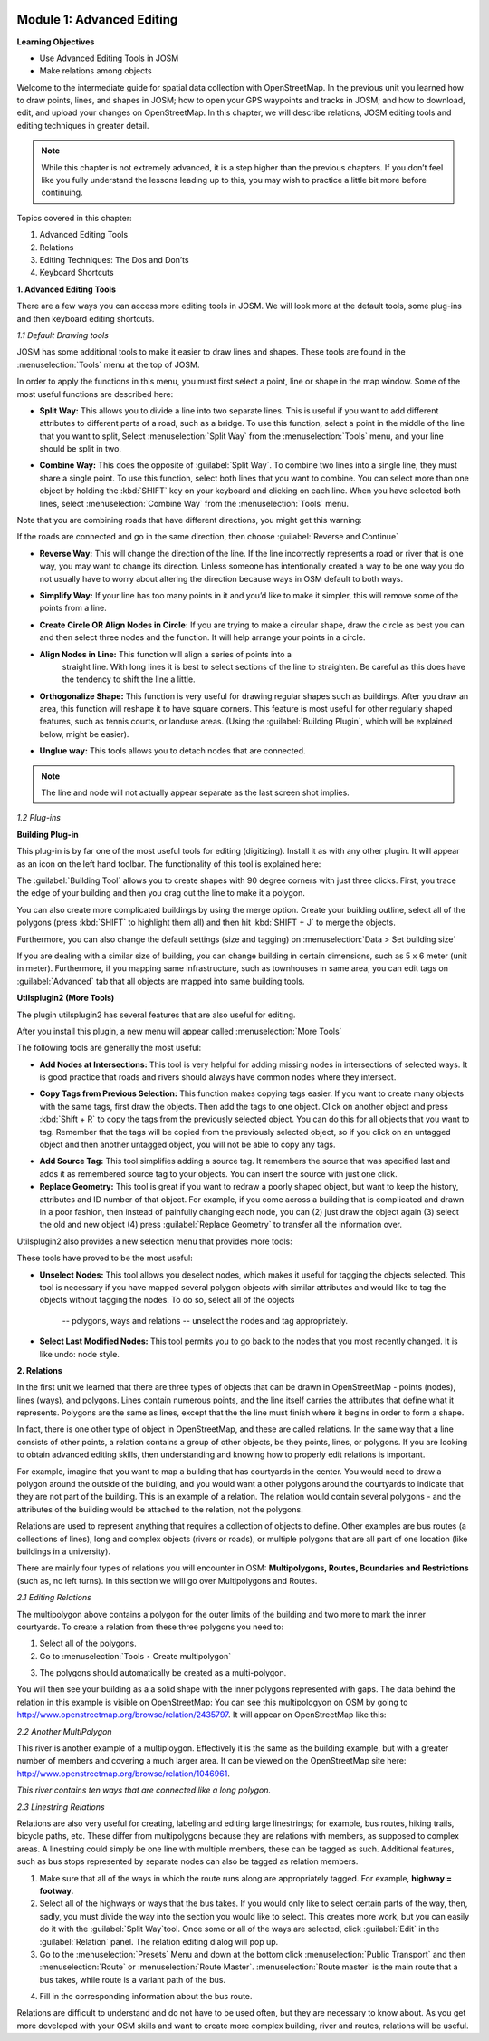 .. image:: /static/training/intermediate/osm/image6.*


Module 1: Advanced Editing
==========================

**Learning Objectives**

- Use Advanced Editing Tools in JOSM
- Make relations among objects

Welcome to the intermediate guide for spatial data collection with
OpenStreetMap.  In the previous unit you learned how to draw points, lines,
and shapes in JOSM; how to open your GPS waypoints and tracks in JOSM; and how
to download, edit, and upload your changes on OpenStreetMap. In this chapter,
we will describe relations, JOSM editing tools and editing techniques in
greater detail.

.. note:: While this chapter is not extremely advanced, it is a step higher than
   the previous chapters. If you don’t feel like you fully understand the
   lessons leading up to this, you may wish to practice a little bit more
   before continuing.

Topics covered in this chapter:

1. Advanced Editing Tools
2. Relations
3. Editing Techniques:  The Dos and Don’ts
4. Keyboard Shortcuts

**1. Advanced Editing Tools**

There are a few ways you can access more editing tools in JOSM.  We will look
more at the default tools, some plug-ins and then keyboard editing shortcuts.

*1.1 Default Drawing tools*

JOSM has some additional tools to make it easier to draw lines and shapes.
These tools are found in the :menuselection:`Tools` menu at the top of JOSM.

.. image:: /static/training/intermediate/osm/image7.*
   :align: center

In order to apply the functions in this menu, you must first select a point,
line or shape in the map window. Some of the most useful functions are
described here:

- **Split Way:** This allows you to divide a line into two separate lines. This
  is useful if you want to add different attributes to different parts of a
  road, such as a bridge. To use this function, select a point in the middle
  of the line that you want to split, Select :menuselection:`Split Way` from the
  :menuselection:`Tools` menu, and your line should be split in two.

.. image:: /static/training/intermediate/osm/image8.*
   :align: center

- **Combine Way:** This does the opposite of :guilabel:`Split Way`. To combine
  two lines into a single line, they must share a single point. To use this
  function, select both lines that you want to combine. You can select more
  than one object by holding the :kbd:`SHIFT` key on your keyboard and
  clicking on each line. When you have selected both lines,
  select :menuselection:`Combine Way` from the :menuselection:`Tools` menu.

.. image:: /static/training/intermediate/osm/image9.*
   :align: center

Note that you are combining roads that have different directions,
you might get this warning:

.. image:: /static/training/intermediate/osm/image10.*
   :align: center

If the roads are connected and go in the same direction, then choose
:guilabel:`Reverse and Continue`

- **Reverse Way:** This will change the direction of the line. If the line
  incorrectly represents a road or river that is one way, you may want to
  change its direction. Unless someone has intentionally created a way to be
  one way you do not usually have to worry about altering the direction
  because ways in OSM default to both ways.

.. image:: /static/training/intermediate/osm/image11.*
   :align: center

- **Simplify Way:** If your line has too many points in it and you’d like to
  make it simpler, this will remove some of the points from a line.

.. image:: /static/training/intermediate/osm/image12.*
   :align: center

- **Create Circle OR Align Nodes in Circle:** If you are trying to make a
  circular shape, draw the circle as best you can and then select three nodes
  and the function. It will help arrange your points in a circle.

.. image:: /static/training/intermediate/osm/image13.*
   :align: center

- **Align Nodes in Line:** This function will align a series of points into a
   straight line. With long lines it is best to select sections of the line to
   straighten. Be careful as this does have the tendency to shift the line a
   little.

.. image:: /static/training/intermediate/osm/image14.*
   :align: center

- **Orthogonalize Shape:** This function is very useful for drawing regular
  shapes such as buildings. After you draw an area, this function will reshape
  it to have square corners. This feature is most useful for other regularly
  shaped features, such as tennis courts, or landuse areas. (Using the
  :guilabel:`Building Plugin`, which will be explained below, might be easier).

.. image:: /static/training/intermediate/osm/image15.*
   :align: center

- **Unglue way:** This tools allows you to detach nodes that are connected.

.. image:: /static/training/intermediate/osm/image16.*
   :align: center

.. Note:: The line and node will not actually appear separate as the last
   screen shot implies.

*1.2 Plug-ins*

**Building Plug-in**

.. image:: /static/training/intermediate/osm/image17.*

This plug-in is by far one of the most useful tools for editing (digitizing).
Install it as with any other plugin. It will appear as an icon on the left hand
toolbar. The functionality of this tool is explained here:

The :guilabel:`Building Tool` allows you to create shapes with 90 degree
corners with just three clicks.  First, you trace the edge of your building
and then you drag out the line to make it a polygon.

.. image:: /static/training/intermediate/osm/image18.*
   :align: center

.. image:: /static/training/intermediate/osm/image19.*
   :align: center

You can also create more complicated buildings by using the merge option.
Create your building outline, select all of the polygons (press :kbd:`SHIFT`
to highlight them all) and then hit :kbd:`SHIFT + J` to merge the objects.

.. image:: /static/training/intermediate/osm/image20.*
   :align: center

Furthermore, you can also change the default settings (size and tagging) on
:menuselection:`Data > Set building size`

.. image:: /static/training/intermediate/osm/image21.*
   :align: center

If you are dealing with a similar size of building, you can change building in
certain dimensions, such as 5 x 6 meter (unit in meter). Furthermore, if you
mapping same infrastructure, such as townhouses in same area, you can edit tags
on :guilabel:`Advanced` tab that all objects are mapped into same building tools.

.. image:: /static/training/intermediate/osm/image22.*
   :align: center


**Utilsplugin2 (More Tools)**

The plugin utilsplugin2 has several features that are also useful for editing.

.. image:: /static/training/intermediate/osm/image23.*
   :align: center

After you install this plugin, a new menu will appear called
:menuselection:`More Tools`

.. image:: /static/training/intermediate/osm/image24.*
   :align: center

The following tools are generally the most useful:

- **Add Nodes at Intersections:**  This tool is very helpful for adding
  missing nodes in intersections of selected ways.  It is good practice that
  roads and rivers should always have common nodes where they intersect.

.. image:: /static/training/intermediate/osm/image25.*
   :align: center

- **Copy Tags from Previous Selection:**  This function makes copying tags
  easier. If you want to create many objects with the same tags, first draw
  the objects. Then add the tags to one object. Click on another object and
  press :kbd:`Shift + R` to copy the tags from the previously selected object.
  You can do this for all objects that you want to tag. Remember that the tags
  will be copied from the previously selected object, so if you click on an
  untagged object and then another untagged object, you will not be able to
  copy any tags.

.. image:: /static/training/intermediate/osm/image26.*
   :align: center

- **Add Source Tag:** This tool simplifies adding a source tag. It remembers
  the source that was specified last and adds it as remembered source tag to
  your objects. You can insert the source with just one click.

- **Replace Geometry:** This tool is great if you want to redraw a poorly shaped
  object, but want to keep the history, attributes and ID number of that
  object. For example, if you come across a building that is complicated and
  drawn in a poor fashion, then instead of painfully changing each node, you
  can (2) just draw the object again (3) select the old and new object (4)
  press :guilabel:`Replace Geometry` to transfer all the information over.

.. image:: /static/training/intermediate/osm/image27.*
   :align: center

Utilsplugin2 also provides a new selection menu that provides more tools:

.. image:: /static/training/intermediate/osm/image28.*
   :align: center

These tools have proved to be the most useful:

- **Unselect Nodes:**  This tool allows you deselect nodes, which makes it
  useful for tagging the objects selected.  This tool is necessary if you have
  mapped several polygon objects with similar attributes and would like to tag
  the objects without tagging the nodes.
  To do so, select all of the objects

    -- polygons, ways and relations
    -- unselect the nodes and tag appropriately.

.. image:: /static/training/intermediate/osm/image29.*
   :align: center

- **Select Last Modified Nodes:**  This tool permits you to go back to the
  nodes that you most recently changed. It is like undo: node style.

**2. Relations**

In the first unit we learned that there are three types of objects that can be
drawn in OpenStreetMap - points (nodes), lines (ways), and polygons. Lines
contain numerous points, and the line itself carries the attributes that define
what it represents.  Polygons are the same as lines, except that the the line
must finish where it begins in order to form a shape.

In fact, there is one other type of object in OpenStreetMap, and these are
called relations. In the same way that a line consists of other points, a
relation contains a group of other objects, be they points, lines, or polygons.
If you are looking to obtain advanced editing skills, then understanding and
knowing how to properly edit relations is important.

For example, imagine that you want to map a building that has courtyards in the
center. You would need to draw a polygon around the outside of the building,
and you would want a other polygons around the courtyards to indicate that they
are not part of the building. This is an example of a relation. The relation
would contain several polygons - and the attributes of the building would be
attached to the relation, not the polygons.

.. image:: /static/training/intermediate/osm/image30.*
   :align: center

Relations are used to represent anything that requires a collection of objects
to define. Other examples are bus routes (a collections of lines), long and
complex objects (rivers or roads), or multiple polygons that are all part of one
location (like buildings in a university).

There are mainly four types of relations you will encounter in OSM:
**Multipolygons, Routes, Boundaries and Restrictions** (such as, no left turns).
In this section we will go over Multipolygons and Routes.

*2.1 Editing Relations*

The multipolygon above contains a polygon for the outer limits of the building
and two more to mark the inner courtyards. To create a relation from these three
polygons you need to:

1. Select all of the polygons.
2. Go to :menuselection:`Tools ‣ Create multipolygon`

.. image:: /static/training/intermediate/osm/image31.*
   :align: center

3. The polygons should automatically be created as a multi-polygon.

.. image:: /static/training/intermediate/osm/image32.*
   :align: center

You will then see your building as a a solid shape with the inner polygons
represented with gaps.
The data behind the relation in this example is visible on OpenStreetMap: You
can see this multipologyon on OSM by going to
http://www.openstreetmap.org/browse/relation/2435797.
It will appear on OpenStreetMap like this:

.. image:: /static/training/intermediate/osm/image33.*
   :align: center

*2.2  Another MultiPolygon*

This river is another example of a multiploygon.
Effectively it is the same as the building example, but with a greater number
of members and covering a much larger area.
It can be viewed on the OpenStreetMap site here:
http://www.openstreetmap.org/browse/relation/1046961.

.. image:: /static/training/intermediate/osm/image34.*
   :align: center

.. image:: /static/training/intermediate/osm/image35.*
   :align: center

*This river contains ten ways that are connected like a long polygon.*

*2.3  Linestring Relations*

Relations are also very useful for creating, labeling and editing large
linestrings; for example, bus routes, hiking trails, bicycle paths, etc.
These differ from multipolygons because they are relations with members,
as supposed to complex areas.
A linestring could simply be one line with multiple members,
these can be tagged as such.
Additional features, such as bus stops represented by separate nodes can also
be tagged as relation members.

.. image:: /static/training/intermediate/osm/image36.*

.. image:: /static/training/intermediate/osm/image37.*

1. Make sure that all of the ways in which the route runs along are
   appropriately tagged. For example, **highway = footway**.
2. Select all of the highways or ways that the bus takes.
   If you would only like to select certain parts of the way, then, sadly,
   you must divide the way into the section you would like to select.
   This creates more work, but you can easily do it with the
   :guilabel:`Split Way`tool.
   Once some or all of the ways are selected, click :guilabel:`Edit` in the
   :guilabel:`Relation` panel.
   The relation editing dialog will pop up.
3. Go to the :menuselection:`Presets` Menu and down at the bottom click
   :menuselection:`Public Transport` and then :menuselection:`Route` or
   :menuselection:`Route Master`.
   :menuselection:`Route master` is the main route that a bus takes,
   while route is a variant path of the bus.

.. image:: /static/training/intermediate/osm/image38.*
   :align: center

4. Fill in the corresponding information about the bus route.

.. image:: /static/training/intermediate/osm/image39.*
   :align: center

Relations are difficult to understand and do not have to be used often,
but they are necessary to know about.  As you get more developed with your
OSM skills and want to create more complex building, river and routes,
relations will be useful.

